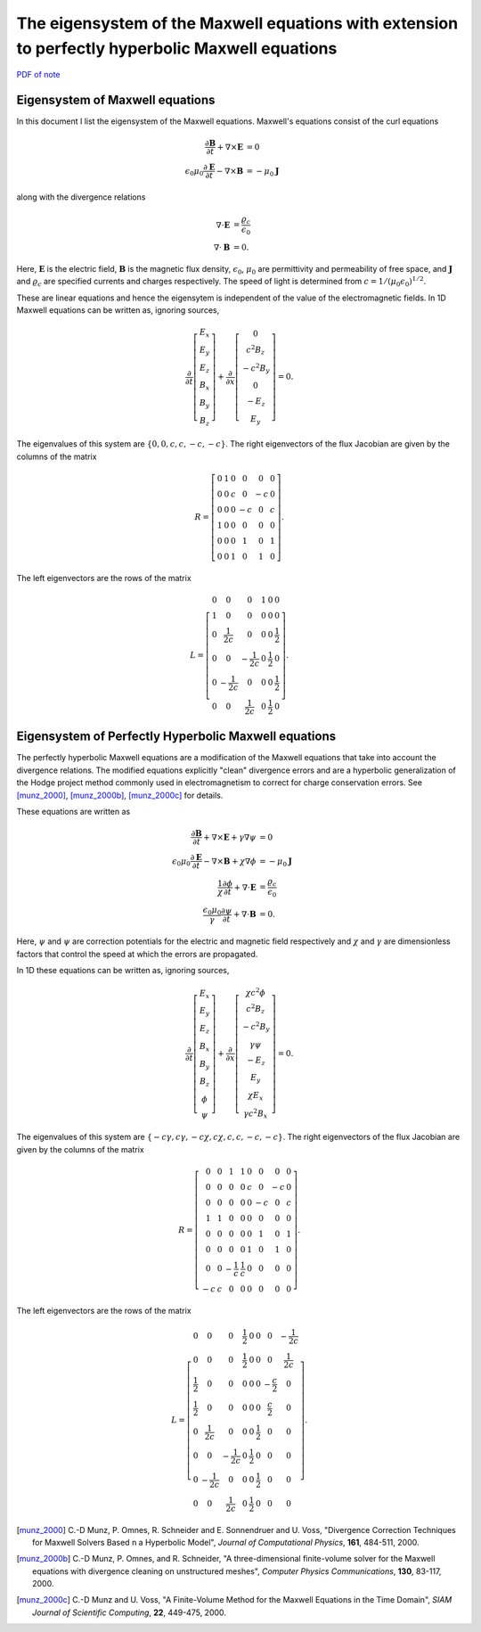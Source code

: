 The eigensystem of the Maxwell equations with extension to perfectly hyperbolic Maxwell equations
=================================================================================================

`PDF of note <./_static/files/1012-maxwell-eigsys.pdf>`_

Eigensystem of Maxwell equations
--------------------------------

In this document I list the eigensystem of the Maxwell
equations. Maxwell's equations consist of the curl equations

.. math::

  \frac{\partial \mathbf{B}}{\partial t} + \nabla\times\mathbf{E} &= 0 \\
  \epsilon_0\mu_0\frac{\partial \mathbf{E}}{\partial t} -
  \nabla\times\mathbf{B} &= -\mu_0\mathbf{J}

along with the divergence relations

.. math::

  \nabla\cdot\mathbf{E} &= \frac{\varrho_c}{\epsilon_0} \\
  \nabla\cdot\mathbf{B} &= 0.

Here, :math:`\mathbf{E}` is the electric field, :math:`\mathbf{B}` is
the magnetic flux density, :math:`\epsilon_0`, :math:`\mu_0` are
permittivity and permeability of free space, and :math:`\mathbf{J}`
and :math:`\varrho_c` are specified currents and charges
respectively. The speed of light is determined from
:math:`c=1/(\mu_0\epsilon_0)^{1/2}`.

These are linear equations and hence the eigensytem is independent of
the value of the electromagnetic fields. In 1D Maxwell equations can
be written as, ignoring sources,

.. math::

  \frac{\partial }{\partial t}
  \left[
    \begin{matrix}
      E_x \\
      E_y \\
      E_z \\
      B_x \\
      B_y \\
      B_z
    \end{matrix}
  \right]
  +
  \frac{\partial }{\partial x}
  \left[
    \begin{matrix}
      0 \\
      c^2B_z \\
      -c^2B_y \\
      0 \\
      -E_z \\
      E_y
    \end{matrix}
  \right]
  =
  0.

The eigenvalues of this system are :math:`\{0,0,c,c,-c,-c\}`. The
right eigenvectors of the flux Jacobian are given by the columns of
the matrix

.. math::

  R
  =
  \left[
    \begin{matrix}
      0 & 1 & 0 & 0 & 0 & 0 \\
      0 & 0 & c & 0 & -c & 0 \\
      0 & 0 & 0 & -c & 0 & c \\
      1 & 0 & 0 & 0 & 0 & 0 \\
      0 & 0 & 0 & 1 & 0 & 1 \\
      0 & 0 & 1 & 0 & 1 & 0
    \end{matrix}
  \right].

The left eigenvectors are the rows of the matrix

.. math::

  L
  =
  \left[
    \begin{matrix}
      0 & 0 & 0 & 1 & 0 & 0 \\
      1 & 0 & 0 & 0 & 0 & 0 \\
      0 & \frac{1}{2c} & 0 & 0 & 0 & \frac{1}{2} \\
      0 & 0 & -\frac{1}{2c} & 0 & \frac{1}{2} & 0 \\
      0 & -\frac{1}{2c} & 0 & 0 & 0 & \frac{1}{2} \\
      0 & 0 & \frac{1}{2c} & 0 & \frac{1}{2} & 0
    \end{matrix}
  \right].

Eigensystem of Perfectly Hyperbolic Maxwell equations
-----------------------------------------------------

The perfectly hyperbolic Maxwell equations are a modification of the
Maxwell equations that take into account the divergence relations. The
modified equations explicitly "clean" divergence errors and are a
hyperbolic generalization of the Hodge project method commonly used in
electromagnetism to correct for charge conservation errors. See
[munz_2000]_, [munz_2000b]_, [munz_2000c]_ for details.

These equations are written as

.. math::

  \frac{\partial \mathbf{B}}{\partial t} + \nabla\times\mathbf{E} +
  \gamma \nabla\psi
  &= 0 \\
  \epsilon_0\mu_0\frac{\partial \mathbf{E}}{\partial t} -
  \nabla\times\mathbf{B} +     \chi \nabla \phi
  &= -\mu_0\mathbf{J} \\
  \frac{1}{\chi}\frac{\partial \phi}{\partial t} + \nabla\cdot\mathbf{E} 
  &= \frac{\varrho_c}{\epsilon_0} \\
  \frac{\epsilon_0\mu_0}{\gamma}\frac{\partial \psi}{\partial t} + \nabla\cdot\mathbf{B} 
  &= 0.

Here, :math:`\psi` and :math:`\psi` are correction potentials for the
electric and magnetic field respectively and :math:`\chi` and
:math:`\gamma` are dimensionless factors that control the speed at
which the errors are propagated.

In 1D these equations can be written as, ignoring sources,

.. math::

  \frac{\partial }{\partial t}
  \left[
    \begin{matrix}
      E_x \\
      E_y \\
      E_z \\
      B_x \\
      B_y \\
      B_z \\
      \phi \\
      \psi
    \end{matrix}
  \right]
  +
  \frac{\partial}{\partial x}
  \left[
    \begin{matrix}
      \chi c^2 \phi \\
      c^2B_z \\
      -c^2B_y \\
      \gamma \psi \\
      -E_z \\
      E_y \\
      \chi E_x \\
      \gamma c^2B_x
    \end{matrix}
  \right]
  =
  0.

The eigenvalues of this system are :math:`\{-c\gamma, c\gamma, -c\chi,
c\chi, c, c, -c, -c\}`. The right eigenvectors of the flux Jacobian
are given by the columns of the matrix

.. math::
  R
  =
  \left[
    \begin{matrix}
      0  & 0 & 1 & 1 & 0 &  0 &  0 & 0 \\
      0  & 0 & 0 & 0 & c &  0 & -c & 0 \\
      0  & 0 & 0 & 0 & 0 & -c &  0 & c \\
      1  & 1 & 0 & 0 & 0 &  0 &  0 & 0 \\
      0  & 0 & 0 & 0 & 0 &  1 &  0 & 1 \\
      0  & 0 & 0 & 0 & 1 &  0 &  1 & 0 \\
      0  & 0 & -\frac{1}{c} & \frac{1}{c} & 0 &  0 &  0 & 0 \\
     -c  & c & 0 & 0 & 0 &  0 &  0 & 0
    \end{matrix}
  \right].

The left eigenvectors are the rows of the matrix

.. math::
  L
  =
  \left[
    \begin{matrix}
      0 & 0 & 0 & \frac{1}{2} & 0 & 0 & 0 & -\frac{1}{2c} \\
      0 & 0 & 0 & \frac{1}{2} & 0 & 0 & 0 & \frac{1}{2c} \\
      \frac{1}{2} & 0 & 0 & 0 & 0 & 0 & -\frac{c}{2} & 0 \\
      \frac{1}{2} & 0 & 0 & 0 & 0 & 0 & \frac{c}{2} & 0 \\
      0 & \frac{1}{2c} & 0 & 0 & 0 & \frac{1}{2} & 0 & 0 \\
      0 & 0 & -\frac{1}{2c} & 0 & \frac{1}{2} & 0 & 0 & 0 \\
      0 & -\frac{1}{2c} & 0 & 0 & 0 & \frac{1}{2} & 0 & 0 \\
      0 & 0 & \frac{1}{2c} & 0 & \frac{1}{2} & 0 & 0 & 0
    \end{matrix}
  \right].

.. [munz_2000] C.-D Munz, P. Omnes, R. Schneider and E. Sonnendruer
   and U. Voss, "Divergence Correction Techniques for Maxwell Solvers
   Based n a Hyperbolic Model", *Journal of Computational Physics*,
   **161**, 484-511, 2000.

.. [munz_2000b] C.-D Munz, P. Omnes, and R. Schneider, "A
   three-dimensional finite-volume solver for the Maxwell equations
   with divergence cleaning on unstructured meshes", *Computer Physics
   Communications*, **130**, 83-117, 2000.

.. [munz_2000c] C.-D Munz and U. Voss, "A Finite-Volume Method for the
   Maxwell Equations in the Time Domain", *SIAM Journal of Scientific
   Computing*, **22**, 449-475, 2000.